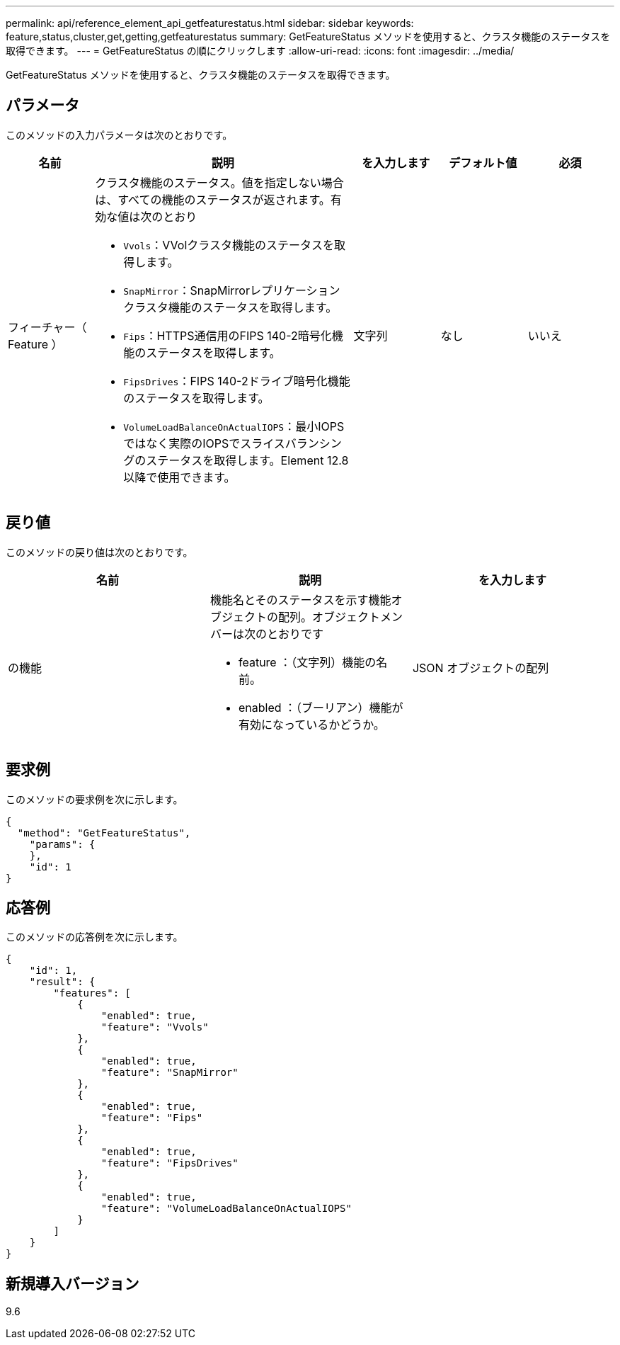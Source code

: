 ---
permalink: api/reference_element_api_getfeaturestatus.html 
sidebar: sidebar 
keywords: feature,status,cluster,get,getting,getfeaturestatus 
summary: GetFeatureStatus メソッドを使用すると、クラスタ機能のステータスを取得できます。 
---
= GetFeatureStatus の順にクリックします
:allow-uri-read: 
:icons: font
:imagesdir: ../media/


[role="lead"]
GetFeatureStatus メソッドを使用すると、クラスタ機能のステータスを取得できます。



== パラメータ

このメソッドの入力パラメータは次のとおりです。

[cols="1a,3a,1a,1a,1a"]
|===
| 名前 | 説明 | を入力します | デフォルト値 | 必須 


 a| 
フィーチャー（ Feature ）
 a| 
クラスタ機能のステータス。値を指定しない場合は、すべての機能のステータスが返されます。有効な値は次のとおり

* `Vvols`：VVolクラスタ機能のステータスを取得します。
* `SnapMirror`：SnapMirrorレプリケーションクラスタ機能のステータスを取得します。
* `Fips`：HTTPS通信用のFIPS 140-2暗号化機能のステータスを取得します。
* `FipsDrives`：FIPS 140-2ドライブ暗号化機能のステータスを取得します。
* `VolumeLoadBalanceOnActualIOPS`：最小IOPSではなく実際のIOPSでスライスバランシングのステータスを取得します。Element 12.8以降で使用できます。

 a| 
文字列
 a| 
なし
 a| 
いいえ

|===


== 戻り値

このメソッドの戻り値は次のとおりです。

|===
| 名前 | 説明 | を入力します 


 a| 
の機能
 a| 
機能名とそのステータスを示す機能オブジェクトの配列。オブジェクトメンバーは次のとおりです

* feature ：（文字列）機能の名前。
* enabled ：（ブーリアン）機能が有効になっているかどうか。

 a| 
JSON オブジェクトの配列

|===


== 要求例

このメソッドの要求例を次に示します。

[listing]
----
{
  "method": "GetFeatureStatus",
    "params": {
    },
    "id": 1
}
----


== 応答例

このメソッドの応答例を次に示します。

[listing]
----
{
    "id": 1,
    "result": {
        "features": [
            {
                "enabled": true,
                "feature": "Vvols"
            },
            {
                "enabled": true,
                "feature": "SnapMirror"
            },
            {
                "enabled": true,
                "feature": "Fips"
            },
            {
                "enabled": true,
                "feature": "FipsDrives"
            },
            {
                "enabled": true,
                "feature": "VolumeLoadBalanceOnActualIOPS"
            }
        ]
    }
}
----


== 新規導入バージョン

9.6
